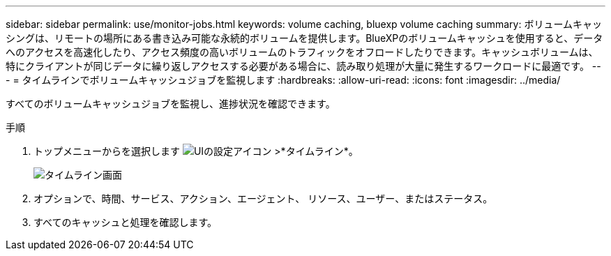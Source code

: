 ---
sidebar: sidebar 
permalink: use/monitor-jobs.html 
keywords: volume caching, bluexp volume caching 
summary: ボリュームキャッシングは、リモートの場所にある書き込み可能な永続的ボリュームを提供します。BlueXPのボリュームキャッシュを使用すると、データへのアクセスを高速化したり、アクセス頻度の高いボリュームのトラフィックをオフロードしたりできます。キャッシュボリュームは、特にクライアントが同じデータに繰り返しアクセスする必要がある場合に、読み取り処理が大量に発生するワークロードに最適です。 
---
= タイムラインでボリュームキャッシュジョブを監視します
:hardbreaks:
:allow-uri-read: 
:icons: font
:imagesdir: ../media/


[role="lead"]
すべてのボリュームキャッシュジョブを監視し、進捗状況を確認できます。

.手順
. トップメニューからを選択します image:settings-icon.png["UIの設定アイコン"] >*タイムライン*。
+
image:timeline.png["タイムライン画面"]

. オプションで、時間、サービス、アクション、エージェント、 リソース、ユーザー、またはステータス。
. すべてのキャッシュと処理を確認します。

